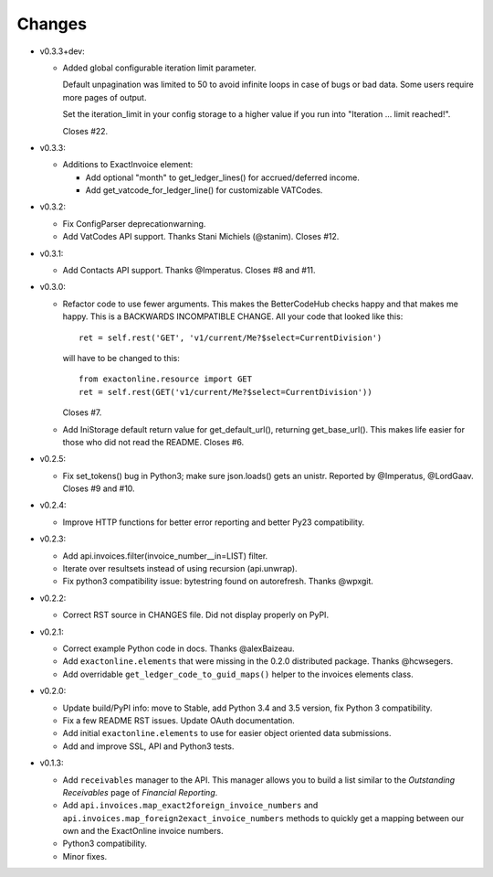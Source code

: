 Changes
-------

* v0.3.3+dev:

  - Added global configurable iteration limit parameter.

    Default unpagination was limited to 50 to avoid infinite loops in
    case of bugs or bad data. Some users require more pages of output.

    Set the iteration_limit in your config storage to a higher value if
    you run into "Iteration ... limit reached!".

    Closes #22.

* v0.3.3:

  - Additions to ExactInvoice element:

    + Add optional "month" to get_ledger_lines() for accrued/deferred
      income.
    + Add get_vatcode_for_ledger_line() for customizable VATCodes.

* v0.3.2:

  - Fix ConfigParser deprecationwarning.
  - Add VatCodes API support. Thanks Stani Michiels (@stanim). Closes
    #12.

* v0.3.1:

  - Add Contacts API support. Thanks @Imperatus. Closes #8 and #11.

* v0.3.0:

  - Refactor code to use fewer arguments. This makes the BetterCodeHub
    checks happy and that makes me happy. This is a BACKWARDS
    INCOMPATIBLE CHANGE. All your code that looked like this::

        ret = self.rest('GET', 'v1/current/Me?$select=CurrentDivision')

    will have to be changed to this::

        from exactonline.resource import GET
        ret = self.rest(GET('v1/current/Me?$select=CurrentDivision'))

    Closes #7.

  - Add IniStorage default return value for get_default_url(), returning
    get_base_url(). This makes life easier for those who did not read
    the README. Closes #6.

* v0.2.5:

  - Fix set_tokens() bug in Python3; make sure json.loads() gets an
    unistr. Reported by @Imperatus, @LordGaav. Closes #9 and #10.

* v0.2.4:

  - Improve HTTP functions for better error reporting and better Py23
    compatibility.

* v0.2.3:

  - Add api.invoices.filter(invoice_number__in=LIST) filter.
  - Iterate over resultsets instead of using recursion (api.unwrap).
  - Fix python3 compatibility issue: bytestring found on autorefresh.
    Thanks @wpxgit.

* v0.2.2:

  - Correct RST source in CHANGES file. Did not display properly on
    PyPI.

* v0.2.1:

  - Correct example Python code in docs. Thanks @alexBaizeau.
  - Add ``exactonline.elements`` that were missing in the 0.2.0
    distributed package. Thanks @hcwsegers.
  - Add overridable ``get_ledger_code_to_guid_maps()`` helper to the
    invoices elements class.

* v0.2.0:

  - Update build/PyPI info: move to Stable, add Python 3.4 and 3.5
    version, fix Python 3 compatibility.
  - Fix a few README RST issues. Update OAuth documentation.
  - Add initial ``exactonline.elements`` to use for easier object
    oriented data submissions.
  - Add and improve SSL, API and Python3 tests.

* v0.1.3:

  - Add ``receivables`` manager to the API. This manager allows you to
    build a list similar to the *Outstanding Receivables* page of
    *Financial Reporting*.
  - Add ``api.invoices.map_exact2foreign_invoice_numbers`` and
    ``api.invoices.map_foreign2exact_invoice_numbers`` methods to
    quickly get a mapping between our own and the ExactOnline invoice
    numbers.
  - Python3 compatibility.
  - Minor fixes.
